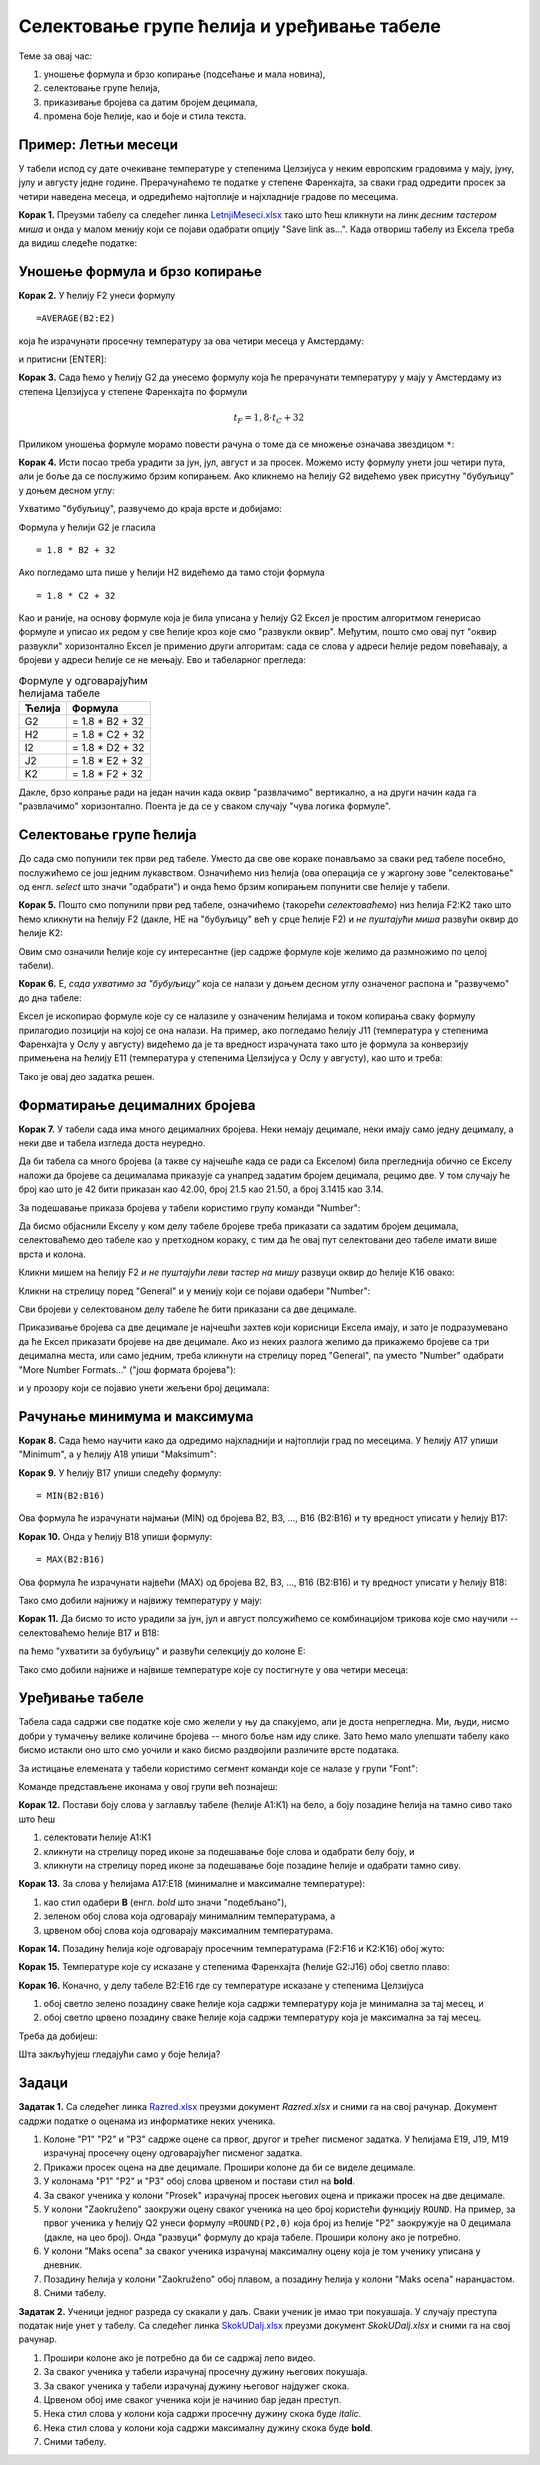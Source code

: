 Селектовање групе ћелија и уређивање табеле
============================================

Теме за овај час:

1. уношење формула и брзо копирање (подсећање и мала новина),
2. селектовање групе ћелија,
3. приказивање бројева са датим бројем децимала,
4. промена боје ћелије, као и боје и стила текста.

Пример: Летњи месеци
---------------------

У табели испод су дате очекиване температуре у степенима Целзијуса у неким европским градовима у мају, јуну, јулу и августу једне
године. Прерачунаћемо те податке у степене Фаренхајта, за сваки град одредити просек за четири наведена месеца,
и одредићемо најтоплије и најхладније градове по месецима.

**Корак 1.** Преузми табелу са следећег линка `LetnjiMeseci.xlsx <https://petljamediastorage.blob.core.windows.net/root/Media/Default/Kursevi/informatika_VIII/epodaci/LetnjiMeseci.xlsx>`_ тако што ћеш кликнути на
линк *десним тастером миша* и онда у малом менију који се појави одабрати опцију "Save link as...".
Када отвориш табелу из Ексела треба да видиш следеће податке:

.. image:: ../../_images/DataTypes1.jpg
   :width: 600px
   :align: center

Уношење формула и брзо копирање
--------------------------------

**Корак 2.** У ћелију F2 унеси формулу
::

    =AVERAGE(B2:E2)


која ће израчунати просечну температуру за ова четири месеца у Амстердаму:


.. image:: ../../_images/DataTypes2.jpg
   :width: 600px
   :align: center


и притисни [ENTER]:


.. image:: ../../_images/DataTypes3.jpg
   :width: 600px
   :align: center


**Корак 3.** Сада ћемо у ћелију G2 да унесемо формулу која ће прерачунати температуру у мају у Амстердаму из степена Целзијуса у степене Фаренхајта по формули


.. math::
     t_F = 1,8 \cdot t_C + 32


Приликом уношења формуле морамо повести рачуна о томе да се множење означава звездицом ``*``:


.. image:: ../../_images/DataTypes4.jpg
   :width: 600px
   :align: center


**Корак 4.** Исти посао треба урадити за јун, јул, август и за просек. Можемо исту формулу унети још четири пута, али је боље да се послужимо брзим копирањем. Ако кликнемо на ћелију G2 видећемо увек присутну "бубуљицу" у доњем десном углу:


.. image:: ../../_images/DataTypes5.jpg
   :width: 600px
   :align: center


Ухватимо "бубуљицу", развучемо до краја врсте и добијамо:


.. image:: ../../_images/DataTypes6.jpg
   :width: 600px
   :align: center


Формула у ћелији G2 је гласила
::

   = 1.8 * B2 + 32

Ако погледамо шта пише у ћелији H2 видећемо да тамо стоји формула
::

   = 1.8 * C2 + 32

Као и раније, на основу формуле која је била уписана у ћелију G2 Ексел је простим алгоритмом генерисао формуле и уписао их редом у све ћелије кроз које смо "развукли оквир". Међутим, пошто смо овај пут "оквир развукли" хоризонтално Ексел је применио други алгоритам: сада се слова у адреси ћелије редом повећавају, а бројеви у адреси ћелије се не мењају. Ево и табеларног прегледа:

.. csv-table:: Формуле у одговарајућим ћелијама табеле
   :header: "Ћелија", "Формула"
   :align: left

   "G2", "= 1.8 * B2 + 32"
   "H2", "= 1.8 * C2 + 32"
   "I2", "= 1.8 * D2 + 32"
   "J2", "= 1.8 * E2 + 32"
   "K2", "= 1.8 * F2 + 32"

Дакле, брзо копрање ради на један начин када оквир "развлачимо" вертикално, а на други начин када га "развлачимо" хоризонтално. Поента је да се у сваком случају "чува логика формуле".

Селектовање групе ћелија
-------------------------


До сада смо попунили тек први ред табеле. Уместо да све ове кораке понављамо за сваки ред табеле посебно, послужићемо се још једним лукавством. Означићемо низ ћелија (ова операција се у жаргону зове "селектовање" од енгл. *select* што значи "одабрати") и онда ћемо брзим копирањем попунити све ћелије у табели.

**Корак 5.** Пошто смо попунили први ред табеле, означићемо (такорећи *селектоваћемо*) низ ћелија F2:K2 тако што ћемо кликнути на ћелију F2 (дакле, НЕ на "бубуљицу" већ у срце ћелије F2) и *не пуштајући миша* развући оквир до ћелије K2:


.. image:: ../../_images/DataTypes7.jpg
   :width: 600px
   :align: center


Овим смо означили ћелије које су интересантне (јер садрже формуле које желимо да размножимо по целој табели).

**Корак 6.** Е, *сада ухватимо за "бубуљицу"* која се налази у доњем десном углу означеног распона и "развучемо" до дна табеле:


.. image:: ../../_images/DataTypes8.jpg
   :width: 600px
   :align: center


Ексел је ископирао формуле које су се налазиле у означеним ћелијама и током копирања сваку формулу прилагодио позицији на којој се она налази. На пример, ако погледамо ћелију J11 (температура у степенима Фаренхајта у Ослу у августу) видећемо да је та вредност израчуната тако што је формула за конверзију примењена на ћелију E11 (температура у степенима Целзијуса у Ослу у августу), као што и треба:


.. image:: ../../_images/DataTypes9.jpg
   :width: 600px
   :align: center


Тако је овај део задатка решен.

Форматирање децималних бројева
-------------------------------

**Корак 7.** У табели сада има много децималних бројева. Неки немају децимале, неки имају само једну децималу, а неки две и табела изгледа доста неуредно.

Да би табела са много бројева (а такве су најчешће када се ради са Екселом) била прегледнија обично се Екселу наложи да бројеве са децималама приказује са унапред задатим бројем децимала, рецимо две. У том случају ће број као што је 42 бити приказан као 42.00, број 21.5 као 21.50, а број 3.1415 као 3.14.

За подешавање приказа бројева у табели користимо групу команди "Number":


.. image:: ../../_images/DataTypes-N.jpg
   :width: 600px
   :align: center


Да бисмо објаснили Екселу у ком делу табеле бројеве треба приказати са задатим бројем децимала, селектоваћемо део табеле као у претходном кораку, с тим да ће овај пут селектовани део табеле имати више врста и колона.

Кликни мишем на ћелију F2 *и не пуштајући леви тастер на мишу* развуци оквир до ћелије K16 овако:


.. image:: ../../_images/DataTypes10.jpg
   :width: 600px
   :align: center


Кликни на стрелицу поред "General" и у менију који се појави одабери "Number":


.. image:: ../../_images/DataTypes11.jpg
   :width: 600px
   :align: center


Сви бројеви у селектованом делу табеле ће бити приказани са две децимале.


.. image:: ../../_images/DataTypes12.jpg
   :width: 600px
   :align: center


Приказивање бројева са две децимале је најчешћи захтев који корисници Ексела имају, и зато је подразумевано да ће Ексел приказати бројеве на две децимале. Ако из неких разлога желимо да прикажемо бројеве са три децимална места, или само једним, треба кликнути на стрелицу поред "General", па уместо "Number" одабрати "More Number Formats..." ("још формата бројева"):


.. image:: ../../_images/DataTypes13.jpg
   :width: 600px
   :align: center


и у прозору који се појавио унети жељени број децимала:


.. image:: ../../_images/DataTypes14.jpg
   :width: 600px
   :align: center


Рачунање минимума и максимума
------------------------------


**Корак 8.** Сада ћемо научити како да одредимо најхладнији и најтоплији град по месецима. У ћелију А17 упиши "Minimum", а у ћелију A18 упиши "Maksimum":


.. image:: ../../_images/DataTypes15.jpg
   :width: 600px
   :align: center


**Корак 9.** У ћелију B17 упиши следећу формулу:
::

    = MIN(B2:B16)


Ова формула ће израчунати најмањи (MIN) од бројева B2, B3, ..., B16 (B2:B16) и ту вредност уписати у ћелију B17:


.. image:: ../../_images/DataTypes16.jpg
   :width: 600px
   :align: center


**Корак 10.** Онда у ћелију B18 упиши формулу:
::

    = MAX(B2:B16)


Ова формула ће израчунати највећи (MAX) од бројева B2, B3, ..., B16 (B2:B16) и ту вредност уписати у ћелију B18:


.. image:: ../../_images/DataTypes17.jpg
   :width: 600px
   :align: center


Тако смо добили најнижу и највижу температуру у мају:


.. image:: ../../_images/DataTypes18.jpg
   :width: 600px
   :align: center


**Корак 11.** Да бисмо то исто урадили за јун, јул и август полсужићемо се комбинацијом трикова које смо научили -- селектоваћемо ћелије B17 и B18:


.. image:: ../../_images/DataTypes19.jpg
   :width: 600px
   :align: center


па ћемо "ухватити за бубуљицу" и развући селекцију до колоне Е:


.. image:: ../../_images/DataTypes20.jpg
   :width: 600px
   :align: center


Тако смо добили најниже и највише температуре које су постигнуте у ова четири месеца:


.. image:: ../../_images/DataTypes21.jpg
   :width: 600px
   :align: center



Уређивање табеле
-----------------


Табела сада садржи све податке које смо желели у њу да спакујемо, али је доста непрегледна. Ми, људи, нисмо добри у тумачењу велике количине бројева -- много боље нам иду слике. Зато ћемо мало улепшати табелу како бисмо истакли оно што смо уочили и како бисмо раздвојили различите врсте података.

За истицање елемената у табели користимо сегмент команди које се налазе у групи "Font":


.. image:: ../../_images/DataTypes22.jpg
   :width: 600px
   :align: center


Команде представљене иконама у овој групи већ познајеш:


.. image:: ../../_images/DataTypes23.jpg
   :width: 600px
   :align: center

**Корак 12.** Постави боју слова у заглављу табеле (ћелије А1:К1) на бело, а боју позадине ћелија на тамно сиво тако што ћеш

1. селектовати ћелије А1:К1
2. кликнути на стрелицу поред иконе за подешавање боје слова и одабрати белу боју, и
3. кликнути на стрелицу поред иконе за подешавање боје позадине ћелије и одабрати тамно сиву.


.. image:: ../../_images/DataTypes24.jpg
   :width: 600px
   :align: center


**Корак 13.** За слова у ћелијама А17:Е18 (минималне и максималне температуре):

1. као стил одабери **B** (енгл. *bold* што значи "подебљано"),
2. зеленом обој слова која одговарају минималним температурама, а
3. црвеном обој слова која одговарају максималним температурама.


.. image:: ../../_images/DataTypes25.jpg
   :width: 600px
   :align: center


**Корак 14.** Позадину ћелија које одговарају просечним температурама (F2:F16 и K2:K16) обој жуто:


.. image:: ../../_images/DataTypes26.jpg
   :width: 600px
   :align: center


**Корак 15.** Температуре које су исказане у степенима Фаренхајта (ћелије G2:J16) обој светло плаво:


.. image:: ../../_images/DataTypes27.jpg
   :width: 600px
   :align: center


**Корак 16.** Коначно, у делу табеле B2:E16 где су температуре исказане у степенима Целзијуса

1. обој светло зелено позадину сваке ћелије која садржи температуру која је минимална за тај месец, и
2. обој светло црвено позадину сваке ћелије која садржи температуру која је максимална за тај месец.

Треба да добијеш:


.. image:: ../../_images/DataTypes28.jpg
   :width: 600px
   :align: center


Шта закљућујеш гледајући само у боје ћелија?

Задаци
-------


**Задатак 1.** Са следећег линка `Razred.xlsx <https://petljamediastorage.blob.core.windows.net/root/Media/Default/Kursevi/informatika_VIII/epodaci/Razred.xlsx>`_ преузми документ *Razred.xlsx* и сними га на свој рачунар.
Документ садржи податке о оценама из информатике неких ученика. 

1. Колоне "P1" "P2" и "P3" садрже оцене са првог, другог и трећег писменог задатка. У ћелијама E19, J19, M19 израчунај просечну оцену одговарајућег писменог задатка.
2. Прикажи просек оцена на две децимале. Прошири колоне да би се виделе децимале.
3. У колонама "P1" "P2" и "P3" обој слова црвеном и постави стил на **bold**.
4. За сваког ученика у колони "Prosek" израчунај просек његових оцена и прикажи просек на две децимале.
5. У колони "Zaokruženo" заокружи оцену сваког ученика на цео броj користећи функцију ``ROUND``. На пример, за првог ученика у ћелију Q2 унеси формулу ``=ROUND(P2,0)`` која број из ћелије "P2" заокружује на 0 децимала (дакле, на цео број). Онда "развуци" формулу до краја табеле. Прошири колону ако је потребно.
6. У колони "Maks ocena" за сваког ученика израчунај максималну оцену која је том ученику уписана у дневник.
7. Позадину ћелија у колони "Zaokruženo" обој плавом, а позадину ћелија у колони "Maks ocena" наранџастом.
8. Сними табелу.

**Задатак 2.** Ученици једног разреда су скакали у даљ. Сваки ученик је имао три покуашаја. У случају преступа податак није унет у табелу.
Са следећег линка `SkokUDalj.xlsx <https://petljamediastorage.blob.core.windows.net/root/Media/Default/Kursevi/informatika_VIII/epodaci/SkokUDalj.xlsx>`_ преузми документ *SkokUDalj.xlsx* и сними га на свој рачунар.

1. Прошири колоне ако је потребно да би се садржај лепо видео.
2. За сваког ученика у табели израчунај просечну дужину његових покушаја.
3. За сваког ученика у табели израчунај дужину његовог најдужег скока.
4. Црвеном обој име сваког ученика који је начинио бар један преступ.
5. Нека стил слова у колони која садржи просечну дужину скока буде *italic*.
6. Нека стил слова у колони која садржи максималну дужину скока буде **bold**.
7. Сними табелу.
